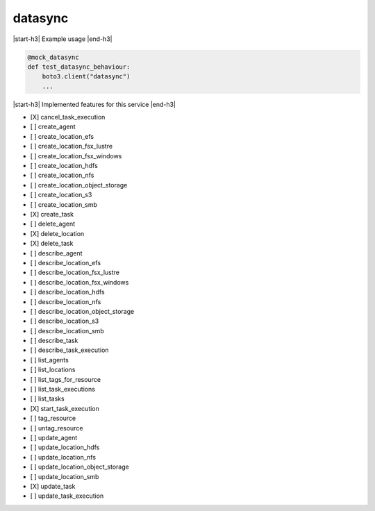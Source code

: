 .. _implementedservice_datasync:

.. |start-h3| raw:: html

    <h3>

.. |end-h3| raw:: html

    </h3>

========
datasync
========

|start-h3| Example usage |end-h3|

.. sourcecode:: python

            @mock_datasync
            def test_datasync_behaviour:
                boto3.client("datasync")
                ...



|start-h3| Implemented features for this service |end-h3|

- [X] cancel_task_execution
- [ ] create_agent
- [ ] create_location_efs
- [ ] create_location_fsx_lustre
- [ ] create_location_fsx_windows
- [ ] create_location_hdfs
- [ ] create_location_nfs
- [ ] create_location_object_storage
- [ ] create_location_s3
- [ ] create_location_smb
- [X] create_task
- [ ] delete_agent
- [X] delete_location
- [X] delete_task
- [ ] describe_agent
- [ ] describe_location_efs
- [ ] describe_location_fsx_lustre
- [ ] describe_location_fsx_windows
- [ ] describe_location_hdfs
- [ ] describe_location_nfs
- [ ] describe_location_object_storage
- [ ] describe_location_s3
- [ ] describe_location_smb
- [ ] describe_task
- [ ] describe_task_execution
- [ ] list_agents
- [ ] list_locations
- [ ] list_tags_for_resource
- [ ] list_task_executions
- [ ] list_tasks
- [X] start_task_execution
- [ ] tag_resource
- [ ] untag_resource
- [ ] update_agent
- [ ] update_location_hdfs
- [ ] update_location_nfs
- [ ] update_location_object_storage
- [ ] update_location_smb
- [X] update_task
- [ ] update_task_execution

